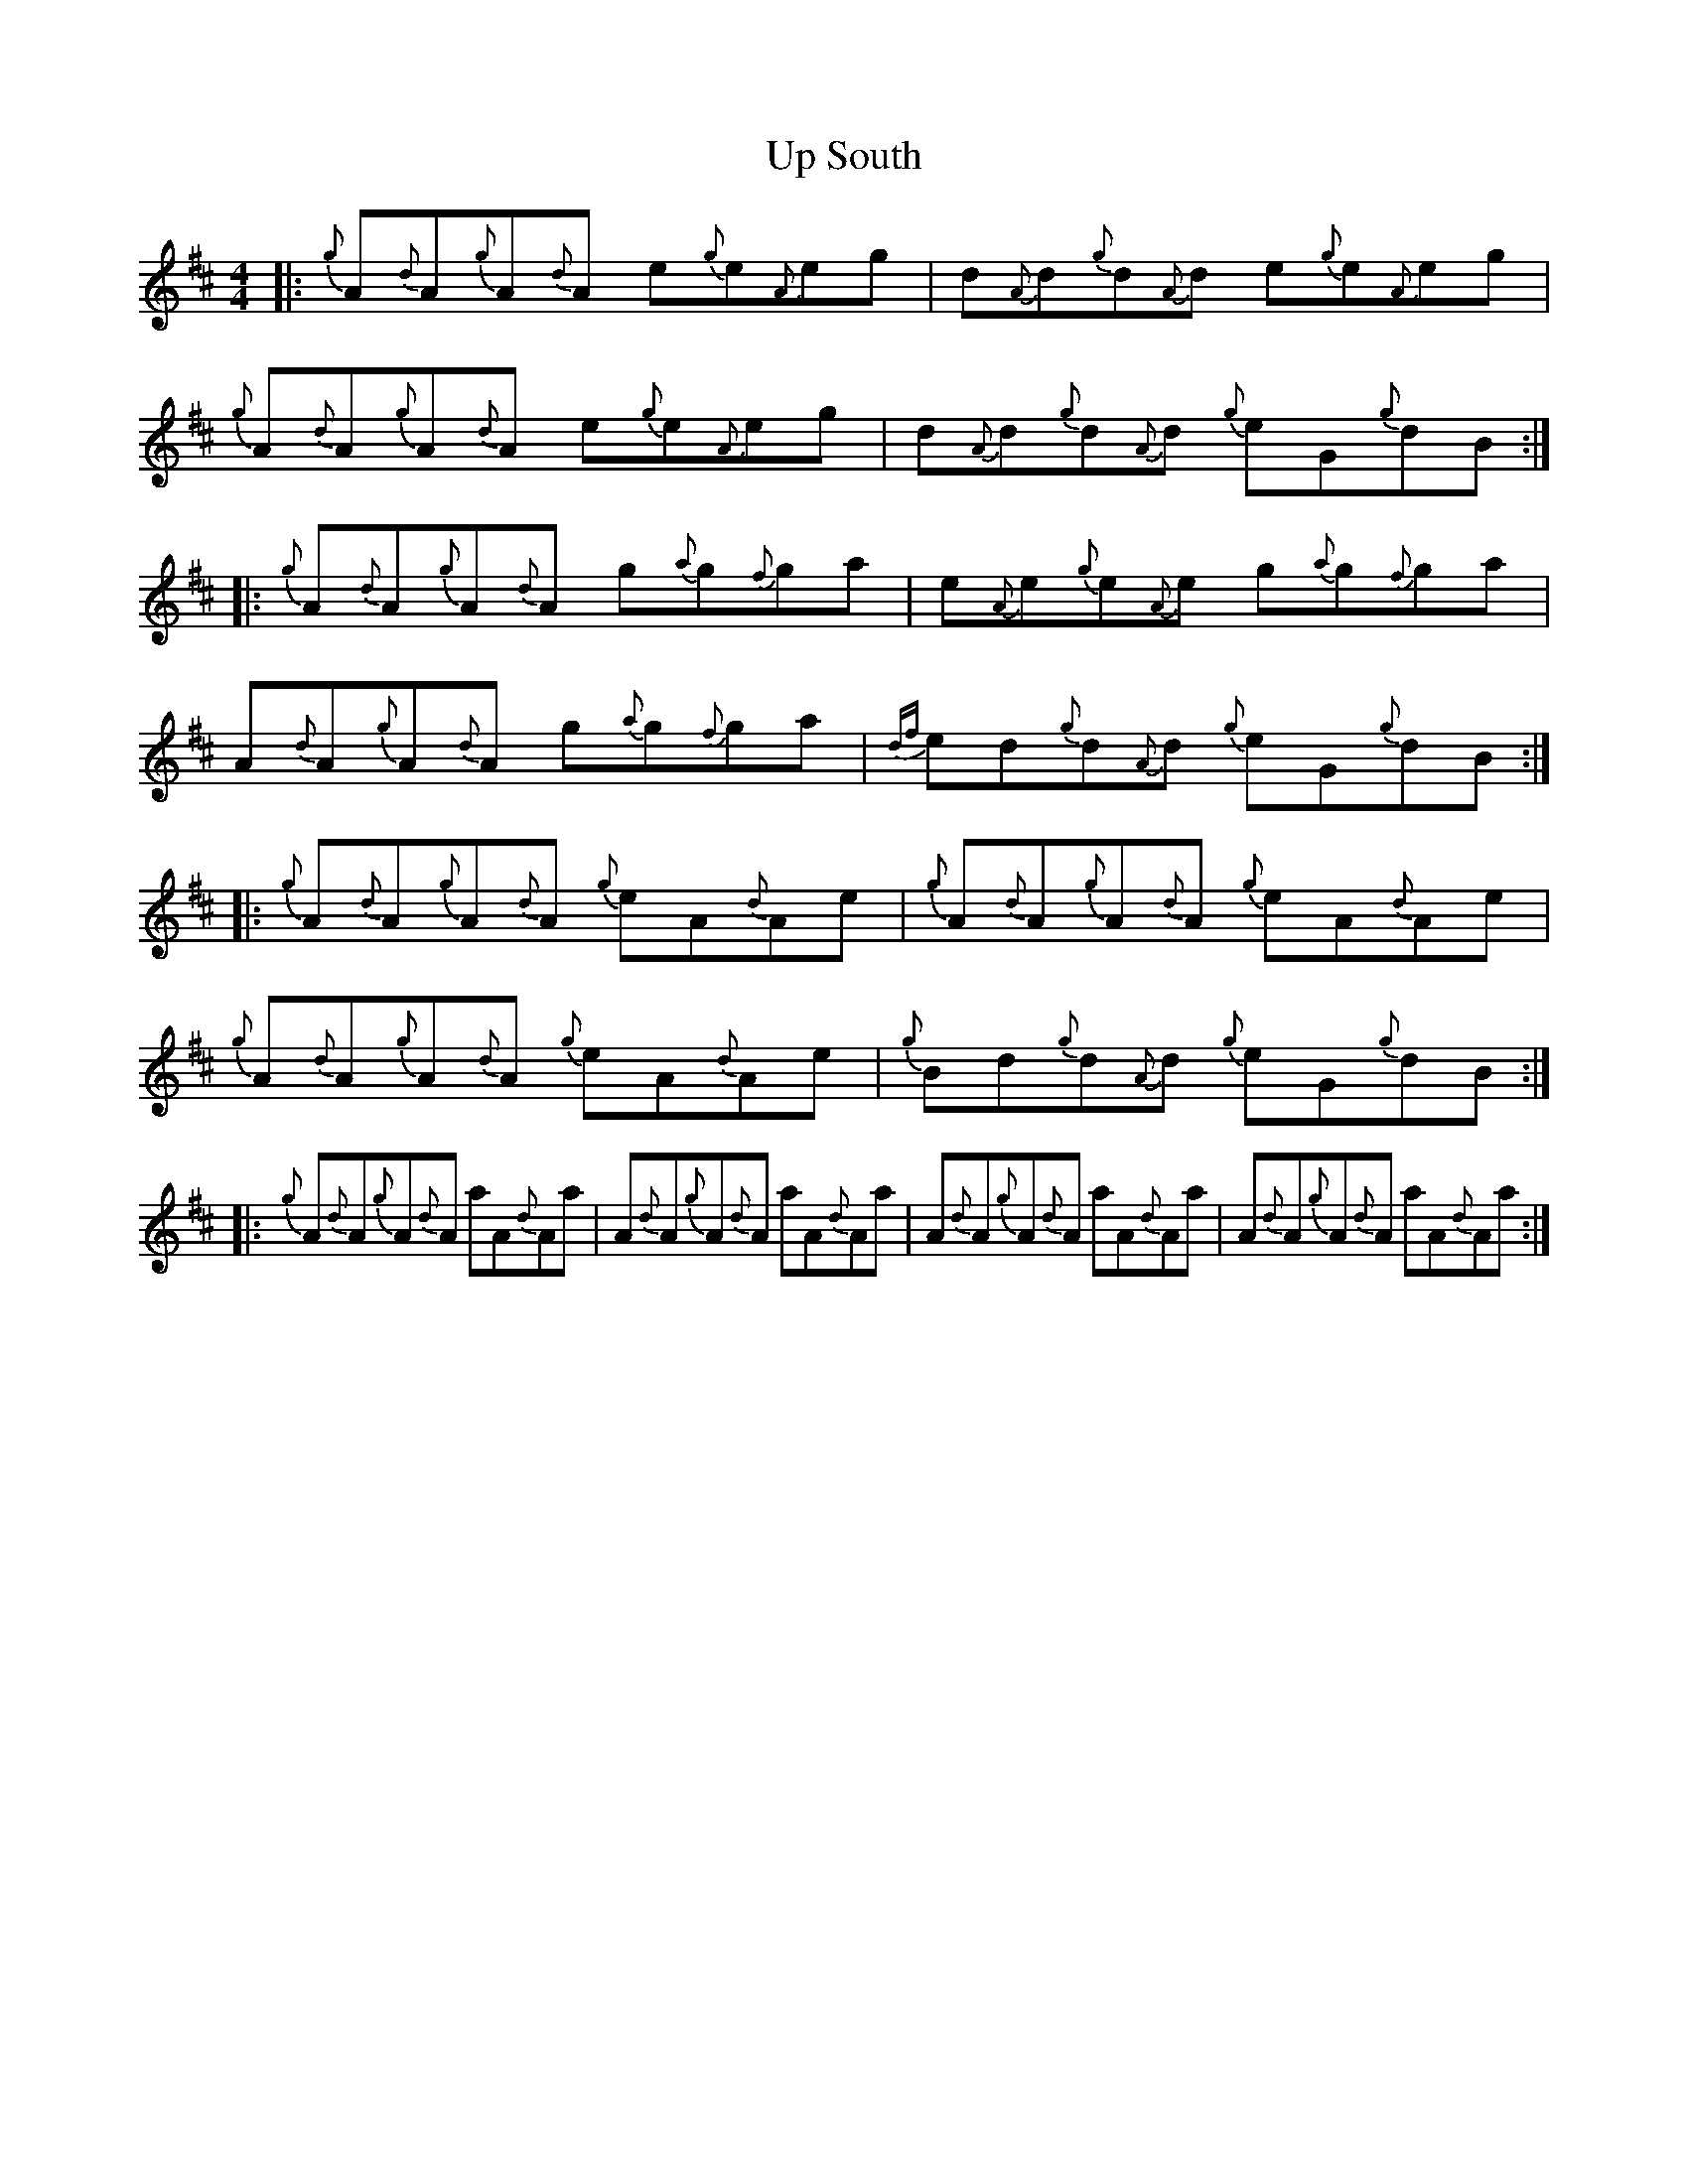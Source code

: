 X: 41627
T: Up South
R: reel
M: 4/4
K: Bminor
|:{g}A{d}A{g}A{d}A e{g}e{A}eg|d{A}d{g}d{A}d e{g}e{A}eg|{g}A{d}A{g}A{d}A e{g}e{A}eg|d{A}d{g}d{A}d {g}eG{g}dB:|
|:{g}A{d}A{g}A{d}A g{a}g{f}ga|e{A}e{g}e{A}e g{a}g{f}ga|A{d}A{g}A{d}A g{a}g{f}ga|{df}ed{g}d{A}d {g}eG{g}dB:|
|:{g}A{d}A{g}A{d}A {g}eA{d}Ae|{g}A{d}A{g}A{d}A {g}eA{d}Ae|{g}A{d}A{g}A{d}A {g}eA{d}Ae|{g}Bd{g}d{A}d {g}eG{g}dB:|
|:{g}A{d}A{g}A{d}A aA{d}Aa|A{d}A{g}A{d}A aA{d}Aa|A{d}A{g}A{d}A aA{d}Aa|A{d}A{g}A{d}A aA{d}Aa:|

